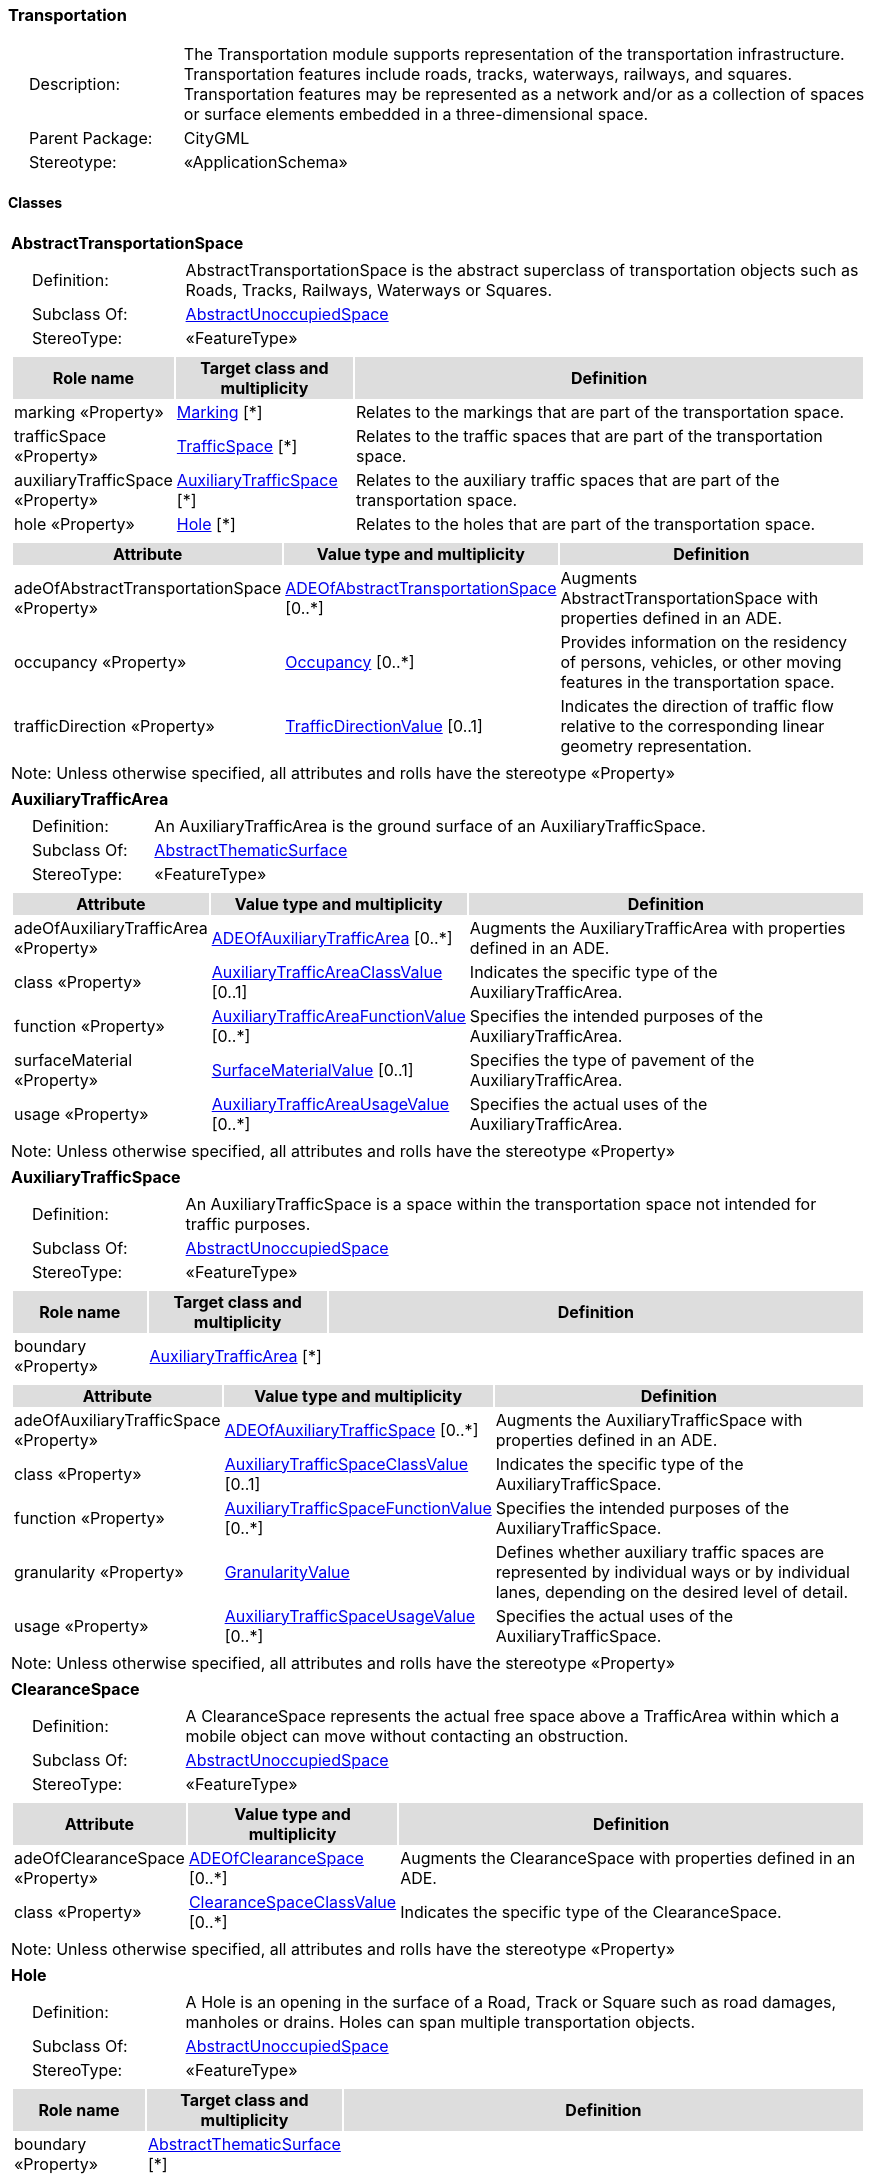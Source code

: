 [[Transportation-package-dd]]
=== *Transportation*

[cols="1,4",frame=none,grid=none]
|===
|{nbsp}{nbsp}{nbsp}{nbsp}Description: | The Transportation module supports representation of the transportation infrastructure. Transportation features include roads, tracks, waterways, railways, and squares. Transportation features may be represented as a network and/or as a collection of spaces or surface elements embedded in a three-dimensional space. 
|{nbsp}{nbsp}{nbsp}{nbsp}Parent Package: | CityGML
|{nbsp}{nbsp}{nbsp}{nbsp}Stereotype: | «ApplicationSchema»
|===

==== Classes

[[AbstractTransportationSpace-section]]
[cols="1a"]
|===
|*AbstractTransportationSpace* 
|[cols="1,4",frame=none,grid=none]
!===
!{nbsp}{nbsp}{nbsp}{nbsp}Definition: ! AbstractTransportationSpace is the abstract superclass of transportation objects such as Roads, Tracks, Railways, Waterways or Squares. 
!{nbsp}{nbsp}{nbsp}{nbsp}Subclass Of: ! <<AbstractUnoccupiedSpace-section,AbstractUnoccupiedSpace>> 
!{nbsp}{nbsp}{nbsp}{nbsp}StereoType: !  «FeatureType»
!===
|[cols="15,20,60",frame=none,grid=none,options="header"]
!===
!{set:cellbgcolor:#DDDDDD} *Role name* !*Target class and multiplicity*  !*Definition*
!{set:cellbgcolor:#FFFFFF} marking «Property» 
!<<Marking-section,Marking>>  
[*]
!Relates to the markings that are part of the transportation space.
!{set:cellbgcolor:#FFFFFF} trafficSpace «Property» 
!<<TrafficSpace-section,TrafficSpace>>  
[*]
!Relates to the traffic spaces that are part of the transportation space.
!{set:cellbgcolor:#FFFFFF} auxiliaryTrafficSpace «Property» 
!<<AuxiliaryTrafficSpace-section,AuxiliaryTrafficSpace>>  
[*]
!Relates to the auxiliary traffic spaces that are part of the transportation space.
!{set:cellbgcolor:#FFFFFF} hole «Property» 
!<<Hole-section,Hole>>  
[*]
!Relates to the holes that are part of the transportation space.
!===
|[cols="15,20,60",frame=none,grid=none,options="header"]
!===
!{set:cellbgcolor:#DDDDDD} *Attribute* !*Value type and multiplicity* !*Definition*
 
!{set:cellbgcolor:#FFFFFF} adeOfAbstractTransportationSpace «Property»  !<<ADEOfAbstractTransportationSpace-section,ADEOfAbstractTransportationSpace>>  [0..*] !Augments AbstractTransportationSpace with properties defined in an ADE.
 
!{set:cellbgcolor:#FFFFFF} occupancy «Property»  !<<Occupancy-section,Occupancy>>  [0..*] !Provides information on the residency of persons, vehicles, or other moving features in the transportation space.
 
!{set:cellbgcolor:#FFFFFF} trafficDirection «Property»  !<<TrafficDirectionValue-section,TrafficDirectionValue>>  [0..1] !Indicates the direction of traffic flow relative to the corresponding linear geometry representation.
!===
|{set:cellbgcolor:#FFFFFF} Note: Unless otherwise specified, all attributes and rolls have the stereotype «Property»
|=== 

[[AuxiliaryTrafficArea-section]]
[cols="1a"]
|===
|*AuxiliaryTrafficArea* 
|[cols="1,4",frame=none,grid=none]
!===
!{nbsp}{nbsp}{nbsp}{nbsp}Definition: ! An AuxiliaryTrafficArea is the ground surface of an AuxiliaryTrafficSpace. 
!{nbsp}{nbsp}{nbsp}{nbsp}Subclass Of: ! <<AbstractThematicSurface-section,AbstractThematicSurface>> 
!{nbsp}{nbsp}{nbsp}{nbsp}StereoType: !  «FeatureType»
!===
|[cols="15,20,60",frame=none,grid=none,options="header"]
!===
!{set:cellbgcolor:#DDDDDD} *Attribute* !*Value type and multiplicity* !*Definition*
 
!{set:cellbgcolor:#FFFFFF} adeOfAuxiliaryTrafficArea «Property»  !<<ADEOfAuxiliaryTrafficArea-section,ADEOfAuxiliaryTrafficArea>>  [0..*] !Augments the AuxiliaryTrafficArea with properties defined in an ADE.
 
!{set:cellbgcolor:#FFFFFF} class «Property»  !<<AuxiliaryTrafficAreaClassValue-section,AuxiliaryTrafficAreaClassValue>>  [0..1] !Indicates the specific type of the AuxiliaryTrafficArea.
 
!{set:cellbgcolor:#FFFFFF} function «Property»  !<<AuxiliaryTrafficAreaFunctionValue-section,AuxiliaryTrafficAreaFunctionValue>>  [0..*] !Specifies the intended purposes of the AuxiliaryTrafficArea.
 
!{set:cellbgcolor:#FFFFFF} surfaceMaterial «Property»  !<<SurfaceMaterialValue-section,SurfaceMaterialValue>>  [0..1] !Specifies the type of pavement of the AuxiliaryTrafficArea.
 
!{set:cellbgcolor:#FFFFFF} usage «Property»  !<<AuxiliaryTrafficAreaUsageValue-section,AuxiliaryTrafficAreaUsageValue>>  [0..*] !Specifies the actual uses of the AuxiliaryTrafficArea.
!===
|{set:cellbgcolor:#FFFFFF} Note: Unless otherwise specified, all attributes and rolls have the stereotype «Property»
|=== 

[[AuxiliaryTrafficSpace-section]]
[cols="1a"]
|===
|*AuxiliaryTrafficSpace* 
|[cols="1,4",frame=none,grid=none]
!===
!{nbsp}{nbsp}{nbsp}{nbsp}Definition: ! An AuxiliaryTrafficSpace is a space within the transportation space not intended for traffic purposes. 
!{nbsp}{nbsp}{nbsp}{nbsp}Subclass Of: ! <<AbstractUnoccupiedSpace-section,AbstractUnoccupiedSpace>> 
!{nbsp}{nbsp}{nbsp}{nbsp}StereoType: !  «FeatureType»
!===
|[cols="15,20,60",frame=none,grid=none,options="header"]
!===
!{set:cellbgcolor:#DDDDDD} *Role name* !*Target class and multiplicity*  !*Definition*
!{set:cellbgcolor:#FFFFFF} boundary «Property» 
!<<AuxiliaryTrafficArea-section,AuxiliaryTrafficArea>>  
[*]
!
!===
|[cols="15,20,60",frame=none,grid=none,options="header"]
!===
!{set:cellbgcolor:#DDDDDD} *Attribute* !*Value type and multiplicity* !*Definition*
 
!{set:cellbgcolor:#FFFFFF} adeOfAuxiliaryTrafficSpace «Property»  !<<ADEOfAuxiliaryTrafficSpace-section,ADEOfAuxiliaryTrafficSpace>>  [0..*] !Augments the AuxiliaryTrafficSpace with properties defined in an ADE.
 
!{set:cellbgcolor:#FFFFFF} class «Property»  !<<AuxiliaryTrafficSpaceClassValue-section,AuxiliaryTrafficSpaceClassValue>>  [0..1] !Indicates the specific type of the AuxiliaryTrafficSpace.
 
!{set:cellbgcolor:#FFFFFF} function «Property»  !<<AuxiliaryTrafficSpaceFunctionValue-section,AuxiliaryTrafficSpaceFunctionValue>>  [0..*] !Specifies the intended purposes of the AuxiliaryTrafficSpace.
 
!{set:cellbgcolor:#FFFFFF} granularity «Property»  !<<GranularityValue-section,GranularityValue>>  !Defines whether auxiliary traffic spaces are represented by individual ways or by individual lanes, depending on the desired level of detail.
 
!{set:cellbgcolor:#FFFFFF} usage «Property»  !<<AuxiliaryTrafficSpaceUsageValue-section,AuxiliaryTrafficSpaceUsageValue>>  [0..*] !Specifies the actual uses of the AuxiliaryTrafficSpace.
!===
|{set:cellbgcolor:#FFFFFF} Note: Unless otherwise specified, all attributes and rolls have the stereotype «Property»
|=== 

[[ClearanceSpace-section]]
[cols="1a"]
|===
|*ClearanceSpace* 
|[cols="1,4",frame=none,grid=none]
!===
!{nbsp}{nbsp}{nbsp}{nbsp}Definition: ! A ClearanceSpace represents the actual free space above a TrafficArea within which a mobile object can move without contacting an obstruction. 
!{nbsp}{nbsp}{nbsp}{nbsp}Subclass Of: ! <<AbstractUnoccupiedSpace-section,AbstractUnoccupiedSpace>> 
!{nbsp}{nbsp}{nbsp}{nbsp}StereoType: !  «FeatureType»
!===
|[cols="15,20,60",frame=none,grid=none,options="header"]
!===
!{set:cellbgcolor:#DDDDDD} *Attribute* !*Value type and multiplicity* !*Definition*
 
!{set:cellbgcolor:#FFFFFF} adeOfClearanceSpace «Property»  !<<ADEOfClearanceSpace-section,ADEOfClearanceSpace>>  [0..*] !Augments the ClearanceSpace with properties defined in an ADE.
 
!{set:cellbgcolor:#FFFFFF} class «Property»  !<<ClearanceSpaceClassValue-section,ClearanceSpaceClassValue>>  [0..*] !Indicates the specific type of the ClearanceSpace.
!===
|{set:cellbgcolor:#FFFFFF} Note: Unless otherwise specified, all attributes and rolls have the stereotype «Property»
|=== 

[[Hole-section]]
[cols="1a"]
|===
|*Hole* 
|[cols="1,4",frame=none,grid=none]
!===
!{nbsp}{nbsp}{nbsp}{nbsp}Definition: ! A Hole is an opening in the surface of a Road, Track or Square such as road damages, manholes or drains. Holes can span multiple transportation objects. 
!{nbsp}{nbsp}{nbsp}{nbsp}Subclass Of: ! <<AbstractUnoccupiedSpace-section,AbstractUnoccupiedSpace>> 
!{nbsp}{nbsp}{nbsp}{nbsp}StereoType: !  «FeatureType»
!===
|[cols="15,20,60",frame=none,grid=none,options="header"]
!===
!{set:cellbgcolor:#DDDDDD} *Role name* !*Target class and multiplicity*  !*Definition*
!{set:cellbgcolor:#FFFFFF} boundary «Property» 
!<<AbstractThematicSurface-section,AbstractThematicSurface>>  
[*]
!
!===
|[cols="15,20,60",frame=none,grid=none,options="header"]
!===
!{set:cellbgcolor:#DDDDDD} *Attribute* !*Value type and multiplicity* !*Definition*
 
!{set:cellbgcolor:#FFFFFF} adeOfHole «Property»  !<<ADEOfHole-section,ADEOfHole>>  [0..*] !Augments the Hole with properties defined in an ADE.
 
!{set:cellbgcolor:#FFFFFF} class «Property»  !<<HoleClassValue-section,HoleClassValue>>  [0..1] !Indicates the specific type of the Hole.
!===
|{set:cellbgcolor:#FFFFFF} Note: Unless otherwise specified, all attributes and rolls have the stereotype «Property»
|=== 

[[HoleSurface-section]]
[cols="1a"]
|===
|*HoleSurface* 
|[cols="1,4",frame=none,grid=none]
!===
!{nbsp}{nbsp}{nbsp}{nbsp}Definition: ! A HoleSurface is a representation of the ground surface of a hole. 
!{nbsp}{nbsp}{nbsp}{nbsp}Subclass Of: ! <<AbstractThematicSurface-section,AbstractThematicSurface>> 
!{nbsp}{nbsp}{nbsp}{nbsp}StereoType: !  «FeatureType»
!===
|[cols="15,20,60",frame=none,grid=none,options="header"]
!===
!{set:cellbgcolor:#DDDDDD} *Attribute* !*Value type and multiplicity* !*Definition*
 
!{set:cellbgcolor:#FFFFFF} adeOfHoleSurface «Property»  !<<ADEOfHoleSurface-section,ADEOfHoleSurface>>  [0..*] !Augments the HoleSurface with properties defined in an ADE.
!===
|{set:cellbgcolor:#FFFFFF} Note: Unless otherwise specified, all attributes and rolls have the stereotype «Property»
|=== 

[[Intersection-section]]
[cols="1a"]
|===
|*Intersection* 
|[cols="1,4",frame=none,grid=none]
!===
!{nbsp}{nbsp}{nbsp}{nbsp}Definition: ! An Intersection is a transportation space that is a shared segment of multiple Road, Track, Railway, or Waterway objects (e.g. a crossing of two roads or a level crossing of a road and a railway). 
!{nbsp}{nbsp}{nbsp}{nbsp}Subclass Of: ! <<AbstractTransportationSpace-section,AbstractTransportationSpace>> 
!{nbsp}{nbsp}{nbsp}{nbsp}StereoType: !  «FeatureType»
!===
|[cols="15,20,60",frame=none,grid=none,options="header"]
!===
!{set:cellbgcolor:#DDDDDD} *Attribute* !*Value type and multiplicity* !*Definition*
 
!{set:cellbgcolor:#FFFFFF} adeOfIntersection «Property»  !<<ADEOfIntersection-section,ADEOfIntersection>>  [0..*] !Augments the Intersection with properties defined in an ADE.
 
!{set:cellbgcolor:#FFFFFF} class «Property»  !<<IntersectionClassValue-section,IntersectionClassValue>>  [0..1] !Indicates the specific type of the Intersection.
!===
|{set:cellbgcolor:#FFFFFF} Note: Unless otherwise specified, all attributes and rolls have the stereotype «Property»
|=== 

[[Marking-section]]
[cols="1a"]
|===
|*Marking* 
|[cols="1,4",frame=none,grid=none]
!===
!{nbsp}{nbsp}{nbsp}{nbsp}Definition: ! A Marking is a visible pattern on a transportation area relevant to the structuring or restriction of traffic. Examples are road markings and markings related to railway or waterway traffic. 
!{nbsp}{nbsp}{nbsp}{nbsp}Subclass Of: ! <<AbstractThematicSurface-section,AbstractThematicSurface>> 
!{nbsp}{nbsp}{nbsp}{nbsp}StereoType: !  «FeatureType»
!===
|[cols="15,20,60",frame=none,grid=none,options="header"]
!===
!{set:cellbgcolor:#DDDDDD} *Attribute* !*Value type and multiplicity* !*Definition*
 
!{set:cellbgcolor:#FFFFFF} adeOfMarking «Property»  !<<ADEOfMarking-section,ADEOfMarking>>  [0..*] !Augments the Marking with properties defined in an ADE.
 
!{set:cellbgcolor:#FFFFFF} class «Property»  !<<MarkingClassValue-section,MarkingClassValue>>  [0..1] !Indicates the specific type of the Marking.
!===
|{set:cellbgcolor:#FFFFFF} Note: Unless otherwise specified, all attributes and rolls have the stereotype «Property»
|=== 

[[Railway-section]]
[cols="1a"]
|===
|*Railway* 
|[cols="1,4",frame=none,grid=none]
!===
!{nbsp}{nbsp}{nbsp}{nbsp}Definition: ! A Railway is a transportation space used by wheeled vehicles on rails. 
!{nbsp}{nbsp}{nbsp}{nbsp}Subclass Of: ! <<AbstractTransportationSpace-section,AbstractTransportationSpace>> 
!{nbsp}{nbsp}{nbsp}{nbsp}StereoType: !  «TopLevelFeatureType»
!===
|[cols="15,20,60",frame=none,grid=none,options="header"]
!===
!{set:cellbgcolor:#DDDDDD} *Role name* !*Target class and multiplicity*  !*Definition*
!{set:cellbgcolor:#FFFFFF} intersection «Property» 
!<<Intersection-section,Intersection>>  
[*]
!Relates to the intersections that are part of the Railway.
!{set:cellbgcolor:#FFFFFF} section «Property» 
!<<Section-section,Section>>  
[*]
!Relates to the sections that are part of the Railway.
!===
|[cols="15,20,60",frame=none,grid=none,options="header"]
!===
!{set:cellbgcolor:#DDDDDD} *Attribute* !*Value type and multiplicity* !*Definition*
 
!{set:cellbgcolor:#FFFFFF} adeOfRailway «Property»  !<<ADEOfRailway-section,ADEOfRailway>>  [0..*] !Augments the Railway with properties defined in an ADE.
 
!{set:cellbgcolor:#FFFFFF} class «Property»  !<<RailwayClassValue-section,RailwayClassValue>>  [0..1] !Indicates the specific type of the Railway.
 
!{set:cellbgcolor:#FFFFFF} function «Property»  !<<RailwayFunctionValue-section,RailwayFunctionValue>>  [0..*] !Specifies the intended purposes of the Railway.
 
!{set:cellbgcolor:#FFFFFF} usage «Property»  !<<RailwayUsageValue-section,RailwayUsageValue>>  [0..*] !Specifies the actual uses of the Railway.
!===
|{set:cellbgcolor:#FFFFFF} Note: Unless otherwise specified, all attributes and rolls have the stereotype «Property»
|=== 

[[Road-section]]
[cols="1a"]
|===
|*Road* 
|[cols="1,4",frame=none,grid=none]
!===
!{nbsp}{nbsp}{nbsp}{nbsp}Definition: ! A Road is a transportation space used by vehicles, bicycles and/or pedestrians. 
!{nbsp}{nbsp}{nbsp}{nbsp}Subclass Of: ! <<AbstractTransportationSpace-section,AbstractTransportationSpace>> 
!{nbsp}{nbsp}{nbsp}{nbsp}StereoType: !  «TopLevelFeatureType»
!===
|[cols="15,20,60",frame=none,grid=none,options="header"]
!===
!{set:cellbgcolor:#DDDDDD} *Role name* !*Target class and multiplicity*  !*Definition*
!{set:cellbgcolor:#FFFFFF} intersection «Property» 
!<<Intersection-section,Intersection>>  
[*]
!Relates to the intersections that are part of the Road.
!{set:cellbgcolor:#FFFFFF} section «Property» 
!<<Section-section,Section>>  
[*]
!Relates to the sections that are part of the Road.
!===
|[cols="15,20,60",frame=none,grid=none,options="header"]
!===
!{set:cellbgcolor:#DDDDDD} *Attribute* !*Value type and multiplicity* !*Definition*
 
!{set:cellbgcolor:#FFFFFF} adeOfRoad «Property»  !<<ADEOfRoad-section,ADEOfRoad>>  [0..*] !Augments the Road with properties defined in an ADE.
 
!{set:cellbgcolor:#FFFFFF} class «Property»  !<<RoadClassValue-section,RoadClassValue>>  [0..1] !Indicates the specific type of the Road.
 
!{set:cellbgcolor:#FFFFFF} function «Property»  !<<RoadFunctionValue-section,RoadFunctionValue>>  [0..*] !Specifies the intended purposes of the Road.
 
!{set:cellbgcolor:#FFFFFF} usage «Property»  !<<RoadUsageValue-section,RoadUsageValue>>  [0..*] !Specifies the actual uses of the Road.
!===
|{set:cellbgcolor:#FFFFFF} Note: Unless otherwise specified, all attributes and rolls have the stereotype «Property»
|=== 

[[Section-section]]
[cols="1a"]
|===
|*Section* 
|[cols="1,4",frame=none,grid=none]
!===
!{nbsp}{nbsp}{nbsp}{nbsp}Definition: ! A Section is a transportation space that is a segment of a Road, Railway, Track, or Waterway. 
!{nbsp}{nbsp}{nbsp}{nbsp}Subclass Of: ! <<AbstractTransportationSpace-section,AbstractTransportationSpace>> 
!{nbsp}{nbsp}{nbsp}{nbsp}StereoType: !  «FeatureType»
!===
|[cols="15,20,60",frame=none,grid=none,options="header"]
!===
!{set:cellbgcolor:#DDDDDD} *Attribute* !*Value type and multiplicity* !*Definition*
 
!{set:cellbgcolor:#FFFFFF} adeOfSection «Property»  !<<ADEOfSection-section,ADEOfSection>>  [0..*] !Augments the Section with properties defined in an ADE.
 
!{set:cellbgcolor:#FFFFFF} class «Property»  !<<SectionClassValue-section,SectionClassValue>>  [0..1] !Indicates the specific type of the Section.
!===
|{set:cellbgcolor:#FFFFFF} Note: Unless otherwise specified, all attributes and rolls have the stereotype «Property»
|=== 

[[Square-section]]
[cols="1a"]
|===
|*Square* 
|[cols="1,4",frame=none,grid=none]
!===
!{nbsp}{nbsp}{nbsp}{nbsp}Definition: ! A Square is a transportation space for unrestricted movement for vehicles, bicycles and/or pedestrians. This includes plazas as well as large sealed surfaces such as parking lots. 
!{nbsp}{nbsp}{nbsp}{nbsp}Subclass Of: ! <<AbstractTransportationSpace-section,AbstractTransportationSpace>> 
!{nbsp}{nbsp}{nbsp}{nbsp}StereoType: !  «TopLevelFeatureType»
!===
|[cols="15,20,60",frame=none,grid=none,options="header"]
!===
!{set:cellbgcolor:#DDDDDD} *Attribute* !*Value type and multiplicity* !*Definition*
 
!{set:cellbgcolor:#FFFFFF} adeOfSquare «Property»  !<<ADEOfSquare-section,ADEOfSquare>>  [0..*] !Augments the Square with properties defined in an ADE.
 
!{set:cellbgcolor:#FFFFFF} class «Property»  !<<SquareClassValue-section,SquareClassValue>>  [0..1] !Indicates the specific type of the Square.
 
!{set:cellbgcolor:#FFFFFF} function «Property»  !<<SquareFunctionValue-section,SquareFunctionValue>>  [0..*] !Specifies the intended purposes of the Square.
 
!{set:cellbgcolor:#FFFFFF} usage «Property»  !<<SquareUsageValue-section,SquareUsageValue>>  [0..*] !Specifies the actual uses of the Square.
!===
|{set:cellbgcolor:#FFFFFF} Note: Unless otherwise specified, all attributes and rolls have the stereotype «Property»
|=== 

[[Track-section]]
[cols="1a"]
|===
|*Track* 
|[cols="1,4",frame=none,grid=none]
!===
!{nbsp}{nbsp}{nbsp}{nbsp}Definition: ! A Track is a small path mainly used by pedestrians. Tracks can be segmented into Sections and Intersections. 
!{nbsp}{nbsp}{nbsp}{nbsp}Subclass Of: ! <<AbstractTransportationSpace-section,AbstractTransportationSpace>> 
!{nbsp}{nbsp}{nbsp}{nbsp}StereoType: !  «TopLevelFeatureType»
!===
|[cols="15,20,60",frame=none,grid=none,options="header"]
!===
!{set:cellbgcolor:#DDDDDD} *Role name* !*Target class and multiplicity*  !*Definition*
!{set:cellbgcolor:#FFFFFF} section «Property» 
!<<Section-section,Section>>  
[*]
!Relates to the sections that are part of the Track.
!{set:cellbgcolor:#FFFFFF} intersection «Property» 
!<<Intersection-section,Intersection>>  
[*]
!Relates to the intersections that are part of the Track.
!===
|[cols="15,20,60",frame=none,grid=none,options="header"]
!===
!{set:cellbgcolor:#DDDDDD} *Attribute* !*Value type and multiplicity* !*Definition*
 
!{set:cellbgcolor:#FFFFFF} adeOfTrack «Property»  !<<ADEOfTrack-section,ADEOfTrack>>  [0..*] !Augments the Track with properties defined in an ADE.
 
!{set:cellbgcolor:#FFFFFF} class «Property»  !<<TrackClassValue-section,TrackClassValue>>  [0..1] !Indicates the specific type of the Track.
 
!{set:cellbgcolor:#FFFFFF} function «Property»  !<<TrackFunctionValue-section,TrackFunctionValue>>  [0..*] !Specifies the intended purposes of the Track.
 
!{set:cellbgcolor:#FFFFFF} usage «Property»  !<<TrackUsageValue-section,TrackUsageValue>>  [0..*] !Specifies the actual uses of the Track.
!===
|{set:cellbgcolor:#FFFFFF} Note: Unless otherwise specified, all attributes and rolls have the stereotype «Property»
|=== 

[[TrafficArea-section]]
[cols="1a"]
|===
|*TrafficArea* 
|[cols="1,4",frame=none,grid=none]
!===
!{nbsp}{nbsp}{nbsp}{nbsp}Definition: ! A TrafficArea is the ground surface of a TrafficSpace. Traffic areas are the surfaces upon which traffic actually takes place. 
!{nbsp}{nbsp}{nbsp}{nbsp}Subclass Of: ! <<AbstractThematicSurface-section,AbstractThematicSurface>> 
!{nbsp}{nbsp}{nbsp}{nbsp}StereoType: !  «FeatureType»
!===
|[cols="15,20,60",frame=none,grid=none,options="header"]
!===
!{set:cellbgcolor:#DDDDDD} *Attribute* !*Value type and multiplicity* !*Definition*
 
!{set:cellbgcolor:#FFFFFF} adeOfTrafficArea «Property»  !<<ADEOfTrafficArea-section,ADEOfTrafficArea>>  [0..*] !Augments the TrafficArea with properties defined in an ADE.
 
!{set:cellbgcolor:#FFFFFF} class «Property»  !<<TrafficAreaClassValue-section,TrafficAreaClassValue>>  [0..1] !Indicates the specific type of the TrafficArea.
 
!{set:cellbgcolor:#FFFFFF} function «Property»  !<<TrafficAreaFunctionValue-section,TrafficAreaFunctionValue>>  [0..*] !Specifies the intended purposes of the TrafficArea.
 
!{set:cellbgcolor:#FFFFFF} surfaceMaterial «Property»  !<<SurfaceMaterialValue-section,SurfaceMaterialValue>>  [0..1] !Specifies the type of pavement of the TrafficArea.
 
!{set:cellbgcolor:#FFFFFF} usage «Property»  !<<TrafficAreaUsageValue-section,TrafficAreaUsageValue>>  [0..*] !Specifies the actual uses of the TrafficArea.
!===
|{set:cellbgcolor:#FFFFFF} Note: Unless otherwise specified, all attributes and rolls have the stereotype «Property»
|=== 

[[TrafficSpace-section]]
[cols="1a"]
|===
|*TrafficSpace* 
|[cols="1,4",frame=none,grid=none]
!===
!{nbsp}{nbsp}{nbsp}{nbsp}Definition: ! A TrafficSpace is a space in which traffic takes place. Traffic includes the movement of entities such as trains, vehicles, pedestrians, ships, or other transportation types.  
!{nbsp}{nbsp}{nbsp}{nbsp}Subclass Of: ! <<AbstractUnoccupiedSpace-section,AbstractUnoccupiedSpace>> 
!{nbsp}{nbsp}{nbsp}{nbsp}StereoType: !  «FeatureType»
!===
|[cols="15,20,60",frame=none,grid=none,options="header"]
!===
!{set:cellbgcolor:#DDDDDD} *Role name* !*Target class and multiplicity*  !*Definition*
!{set:cellbgcolor:#FFFFFF} successor «Property» 
!<<TrafficSpace-section,TrafficSpace>>  
[*]
!Indicates the successor(s) of the TrafficSpace. 
!{set:cellbgcolor:#FFFFFF} clearanceSpace «Property» 
!<<ClearanceSpace-section,ClearanceSpace>>  
[*]
!Relates to the clearance spaces that are part of the TrafficSpace.
!{set:cellbgcolor:#FFFFFF} predecessor «Property» 
!<<TrafficSpace-section,TrafficSpace>>  
[*]
!Indicates the predecessor(s) of the TrafficSpace. 
!{set:cellbgcolor:#FFFFFF} boundary «Property» 
!<<TrafficArea-section,TrafficArea>>  
[*]
!
!===
|[cols="15,20,60",frame=none,grid=none,options="header"]
!===
!{set:cellbgcolor:#DDDDDD} *Attribute* !*Value type and multiplicity* !*Definition*
 
!{set:cellbgcolor:#FFFFFF} adeOfTrafficSpace «Property»  !<<ADEOfTrafficSpace-section,ADEOfTrafficSpace>>  [0..*] !Augments the TrafficSpace with properties defined in an ADE.
 
!{set:cellbgcolor:#FFFFFF} class «Property»  !<<TrafficSpaceClassValue-section,TrafficSpaceClassValue>>  [0..1] !Indicates the specific type of the TrafficSpace.
 
!{set:cellbgcolor:#FFFFFF} function «Property»  !<<TrafficSpaceFunctionValue-section,TrafficSpaceFunctionValue>>  [0..*] !Specifies the intended purposes of the TrafficSpace.
 
!{set:cellbgcolor:#FFFFFF} granularity «Property»  !<<GranularityValue-section,GranularityValue>>  !Defines whether traffic spaces are represented by individual ways or by individual lanes, depending on the desired level of detail.
 
!{set:cellbgcolor:#FFFFFF} occupancy «Property»  !<<Occupancy-section,Occupancy>>  [0..*] !Provides information on the residency of persons, vehicles, or other moving features in the TrafficSpace.
 
!{set:cellbgcolor:#FFFFFF} trafficDirection «Property»  !<<TrafficDirectionValue-section,TrafficDirectionValue>>  [0..1] !Indicates the direction of traffic flow relative to the corresponding linear geometry representation.
 
!{set:cellbgcolor:#FFFFFF} usage «Property»  !<<TrafficSpaceUsageValue-section,TrafficSpaceUsageValue>>  [0..*] !Specifies the actual uses of the TrafficSpace.
!===
|{set:cellbgcolor:#FFFFFF} Note: Unless otherwise specified, all attributes and rolls have the stereotype «Property»
|=== 

[[Waterway-section]]
[cols="1a"]
|===
|*Waterway* 
|[cols="1,4",frame=none,grid=none]
!===
!{nbsp}{nbsp}{nbsp}{nbsp}Definition: ! A Waterway is a transportation space used for the movement of vessels upon or within a water body. 
!{nbsp}{nbsp}{nbsp}{nbsp}Subclass Of: ! <<AbstractTransportationSpace-section,AbstractTransportationSpace>> 
!{nbsp}{nbsp}{nbsp}{nbsp}StereoType: !  «TopLevelFeatureType»
!===
|[cols="15,20,60",frame=none,grid=none,options="header"]
!===
!{set:cellbgcolor:#DDDDDD} *Role name* !*Target class and multiplicity*  !*Definition*
!{set:cellbgcolor:#FFFFFF} intersection «Property» 
!<<Intersection-section,Intersection>>  
[*]
!Relates to the intersections that are part of the Waterway.
!{set:cellbgcolor:#FFFFFF} section «Property» 
!<<Section-section,Section>>  
[*]
!Relates to the sections that are part of the Waterway.
!===
|[cols="15,20,60",frame=none,grid=none,options="header"]
!===
!{set:cellbgcolor:#DDDDDD} *Attribute* !*Value type and multiplicity* !*Definition*
 
!{set:cellbgcolor:#FFFFFF} adeOfWaterway «Property»  !<<ADEOfWaterway-section,ADEOfWaterway>>  [0..*] !Augments the Waterway with properties defined in an ADE.
 
!{set:cellbgcolor:#FFFFFF} class «Property»  !<<WaterwayClassValue-section,WaterwayClassValue>>  [0..1] !Indicates the specific type of the Waterway.
 
!{set:cellbgcolor:#FFFFFF} function «Property»  !<<WaterwayFunctionValue-section,WaterwayFunctionValue>>  [0..*] !Specifies the intended purposes of the Waterway.
 
!{set:cellbgcolor:#FFFFFF} usage «Property»  !<<WaterwayUsageValue-section,WaterwayUsageValue>>  [0..*] !Specifies the actual uses of the Waterway.
!===
|{set:cellbgcolor:#FFFFFF} Note: Unless otherwise specified, all attributes and rolls have the stereotype «Property»
|===   

==== Data Types

[[ADEOfAbstractTransportationSpace-section]]
[cols="1a"]
|===
|*ADEOfAbstractTransportationSpace*
[cols="1,4",frame=none,grid=none]
!===
!{nbsp}{nbsp}{nbsp}{nbsp}Definition: ! ADEOfAbstractTransportationSpace acts as a hook to define properties within an ADE that are to be added to AbstractTransportationSpace. 
!{nbsp}{nbsp}{nbsp}{nbsp}Subclass Of: ! None 
!{nbsp}{nbsp}{nbsp}{nbsp}StereoType: !  «DataType»
!===
|{set:cellbgcolor:#FFFFFF} 
|=== 

[[ADEOfAuxiliaryTrafficArea-section]]
[cols="1a"]
|===
|*ADEOfAuxiliaryTrafficArea*
[cols="1,4",frame=none,grid=none]
!===
!{nbsp}{nbsp}{nbsp}{nbsp}Definition: ! ADEOfAuxiliaryTrafficAra acts as a hook to define properties within an ADE that are to be added to an AuxiliaryTrafficArea. 
!{nbsp}{nbsp}{nbsp}{nbsp}Subclass Of: ! None 
!{nbsp}{nbsp}{nbsp}{nbsp}StereoType: !  «DataType»
!===
|{set:cellbgcolor:#FFFFFF} 
|=== 

[[ADEOfAuxiliaryTrafficSpace-section]]
[cols="1a"]
|===
|*ADEOfAuxiliaryTrafficSpace*
[cols="1,4",frame=none,grid=none]
!===
!{nbsp}{nbsp}{nbsp}{nbsp}Definition: ! ADEOfAuxiliaryTrafficSpace acts as a hook to define properties within an ADE that are to be added to an AuxiliaryTrafficSpace. 
!{nbsp}{nbsp}{nbsp}{nbsp}Subclass Of: ! None 
!{nbsp}{nbsp}{nbsp}{nbsp}StereoType: !  «DataType»
!===
|{set:cellbgcolor:#FFFFFF} 
|=== 

[[ADEOfClearanceSpace-section]]
[cols="1a"]
|===
|*ADEOfClearanceSpace*
[cols="1,4",frame=none,grid=none]
!===
!{nbsp}{nbsp}{nbsp}{nbsp}Definition: ! ADEOfClearanceSpace acts as a hook to define properties within an ADE that are to be added to a ClearanceSpace. 
!{nbsp}{nbsp}{nbsp}{nbsp}Subclass Of: ! None 
!{nbsp}{nbsp}{nbsp}{nbsp}StereoType: !  «DataType»
!===
|{set:cellbgcolor:#FFFFFF} 
|=== 

[[ADEOfHole-section]]
[cols="1a"]
|===
|*ADEOfHole*
[cols="1,4",frame=none,grid=none]
!===
!{nbsp}{nbsp}{nbsp}{nbsp}Definition: ! ADEOfHole acts as a hook to define properties within an ADE that are to be added to a Hole. 
!{nbsp}{nbsp}{nbsp}{nbsp}Subclass Of: ! None 
!{nbsp}{nbsp}{nbsp}{nbsp}StereoType: !  «DataType»
!===
|{set:cellbgcolor:#FFFFFF} 
|=== 

[[ADEOfHoleSurface-section]]
[cols="1a"]
|===
|*ADEOfHoleSurface*
[cols="1,4",frame=none,grid=none]
!===
!{nbsp}{nbsp}{nbsp}{nbsp}Definition: ! ADEOfHoleSurface acts as a hook to define properties within an ADE that are to be added to a HoleSurface. 
!{nbsp}{nbsp}{nbsp}{nbsp}Subclass Of: ! None 
!{nbsp}{nbsp}{nbsp}{nbsp}StereoType: !  «DataType»
!===
|{set:cellbgcolor:#FFFFFF} 
|=== 

[[ADEOfIntersection-section]]
[cols="1a"]
|===
|*ADEOfIntersection*
[cols="1,4",frame=none,grid=none]
!===
!{nbsp}{nbsp}{nbsp}{nbsp}Definition: ! ADEOfIntersection acts as a hook to define properties within an ADE that are to be added to an Intersection. 
!{nbsp}{nbsp}{nbsp}{nbsp}Subclass Of: ! None 
!{nbsp}{nbsp}{nbsp}{nbsp}StereoType: !  «DataType»
!===
|{set:cellbgcolor:#FFFFFF} 
|=== 

[[ADEOfMarking-section]]
[cols="1a"]
|===
|*ADEOfMarking*
[cols="1,4",frame=none,grid=none]
!===
!{nbsp}{nbsp}{nbsp}{nbsp}Definition: ! ADEOfMarking acts as a hook to define properties within an ADE that are to be added to a Marking. 
!{nbsp}{nbsp}{nbsp}{nbsp}Subclass Of: ! None 
!{nbsp}{nbsp}{nbsp}{nbsp}StereoType: !  «DataType»
!===
|{set:cellbgcolor:#FFFFFF} 
|=== 

[[ADEOfRailway-section]]
[cols="1a"]
|===
|*ADEOfRailway*
[cols="1,4",frame=none,grid=none]
!===
!{nbsp}{nbsp}{nbsp}{nbsp}Definition: ! ADEOfRailway acts as a hook to define properties within an ADE that are to be added to a Railway. 
!{nbsp}{nbsp}{nbsp}{nbsp}Subclass Of: ! None 
!{nbsp}{nbsp}{nbsp}{nbsp}StereoType: !  «DataType»
!===
|{set:cellbgcolor:#FFFFFF} 
|=== 

[[ADEOfRoad-section]]
[cols="1a"]
|===
|*ADEOfRoad*
[cols="1,4",frame=none,grid=none]
!===
!{nbsp}{nbsp}{nbsp}{nbsp}Definition: ! ADEOfRoad acts as a hook to define properties within an ADE that are to be added to a Road. 
!{nbsp}{nbsp}{nbsp}{nbsp}Subclass Of: ! None 
!{nbsp}{nbsp}{nbsp}{nbsp}StereoType: !  «DataType»
!===
|{set:cellbgcolor:#FFFFFF} 
|=== 

[[ADEOfSection-section]]
[cols="1a"]
|===
|*ADEOfSection*
[cols="1,4",frame=none,grid=none]
!===
!{nbsp}{nbsp}{nbsp}{nbsp}Definition: ! ADEOfSection acts as a hook to define properties within an ADE that are to be added to a Section. 
!{nbsp}{nbsp}{nbsp}{nbsp}Subclass Of: ! None 
!{nbsp}{nbsp}{nbsp}{nbsp}StereoType: !  «DataType»
!===
|{set:cellbgcolor:#FFFFFF} 
|=== 

[[ADEOfSquare-section]]
[cols="1a"]
|===
|*ADEOfSquare*
[cols="1,4",frame=none,grid=none]
!===
!{nbsp}{nbsp}{nbsp}{nbsp}Definition: ! ADEOfSquare acts as a hook to define properties within an ADE that are to be added to a Square. 
!{nbsp}{nbsp}{nbsp}{nbsp}Subclass Of: ! None 
!{nbsp}{nbsp}{nbsp}{nbsp}StereoType: !  «DataType»
!===
|{set:cellbgcolor:#FFFFFF} 
|=== 

[[ADEOfTrack-section]]
[cols="1a"]
|===
|*ADEOfTrack*
[cols="1,4",frame=none,grid=none]
!===
!{nbsp}{nbsp}{nbsp}{nbsp}Definition: ! ADEOfTrack acts as a hook to define properties within an ADE that are to be added to a Track. 
!{nbsp}{nbsp}{nbsp}{nbsp}Subclass Of: ! None 
!{nbsp}{nbsp}{nbsp}{nbsp}StereoType: !  «DataType»
!===
|{set:cellbgcolor:#FFFFFF} 
|=== 

[[ADEOfTrafficArea-section]]
[cols="1a"]
|===
|*ADEOfTrafficArea*
[cols="1,4",frame=none,grid=none]
!===
!{nbsp}{nbsp}{nbsp}{nbsp}Definition: ! ADEOfTrafficArea acts as a hook to define properties within an ADE that are to be added to a TrafficArea. 
!{nbsp}{nbsp}{nbsp}{nbsp}Subclass Of: ! None 
!{nbsp}{nbsp}{nbsp}{nbsp}StereoType: !  «DataType»
!===
|{set:cellbgcolor:#FFFFFF} 
|=== 

[[ADEOfTrafficSpace-section]]
[cols="1a"]
|===
|*ADEOfTrafficSpace*
[cols="1,4",frame=none,grid=none]
!===
!{nbsp}{nbsp}{nbsp}{nbsp}Definition: ! ADEOfTrafficSpace acts as a hook to define properties within an ADE that are to be added to a TrafficSpace. 
!{nbsp}{nbsp}{nbsp}{nbsp}Subclass Of: ! None 
!{nbsp}{nbsp}{nbsp}{nbsp}StereoType: !  «DataType»
!===
|{set:cellbgcolor:#FFFFFF} 
|=== 

[[ADEOfWaterway-section]]
[cols="1a"]
|===
|*ADEOfWaterway*
[cols="1,4",frame=none,grid=none]
!===
!{nbsp}{nbsp}{nbsp}{nbsp}Definition: ! ADEOfWaterway acts as a hook to define properties within an ADE that are to be added to a Waterway. 
!{nbsp}{nbsp}{nbsp}{nbsp}Subclass Of: ! None 
!{nbsp}{nbsp}{nbsp}{nbsp}StereoType: !  «DataType»
!===
|{set:cellbgcolor:#FFFFFF} 
|===

==== Basic Types

none

==== Unions

none

==== Code Lists

[[AuxiliaryTrafficAreaClassValue-section]]
[cols="1a"]
|===
|*AuxiliaryTrafficAreaClassValue* 
|[cols="1,4",frame=none,grid=none]
!===
!{nbsp}{nbsp}{nbsp}{nbsp}Definition: ! AuxiliaryTrafficAreaClassValue is a code list used to further classify an AuxiliaryTrafficArea. 
!{nbsp}{nbsp}{nbsp}{nbsp}StereoType: !  «CodeList»
!===
|=== 

[[AuxiliaryTrafficAreaFunctionValue-section]]
[cols="1a"]
|===
|*AuxiliaryTrafficAreaFunctionValue* 
|[cols="1,4",frame=none,grid=none]
!===
!{nbsp}{nbsp}{nbsp}{nbsp}Definition: ! AuxiliaryTrafficAreaFunctionValue is a code list that enumerates the different purposes of an AuxiliaryTrafficArea. 
!{nbsp}{nbsp}{nbsp}{nbsp}StereoType: !  «CodeList»
!===
|=== 

[[AuxiliaryTrafficAreaUsageValue-section]]
[cols="1a"]
|===
|*AuxiliaryTrafficAreaUsageValue* 
|[cols="1,4",frame=none,grid=none]
!===
!{nbsp}{nbsp}{nbsp}{nbsp}Definition: ! AuxiliaryTrafficAreaUsageValue is a code list that enumerates the different uses of an AuxiliaryTrafficArea. 
!{nbsp}{nbsp}{nbsp}{nbsp}StereoType: !  «CodeList»
!===
|=== 

[[AuxiliaryTrafficSpaceClassValue-section]]
[cols="1a"]
|===
|*AuxiliaryTrafficSpaceClassValue* 
|[cols="1,4",frame=none,grid=none]
!===
!{nbsp}{nbsp}{nbsp}{nbsp}Definition: ! AuxiliaryTrafficSpaceClassValue is a code list used to further classify an AuxiliaryTrafficSpace. 
!{nbsp}{nbsp}{nbsp}{nbsp}StereoType: !  «CodeList»
!===
|=== 

[[AuxiliaryTrafficSpaceFunctionValue-section]]
[cols="1a"]
|===
|*AuxiliaryTrafficSpaceFunctionValue* 
|[cols="1,4",frame=none,grid=none]
!===
!{nbsp}{nbsp}{nbsp}{nbsp}Definition: ! AuxiliaryTrafficSpaceFunctionValue is a code list that enumerates the different purposes of an AuxiliaryTrafficSpace. 
!{nbsp}{nbsp}{nbsp}{nbsp}StereoType: !  «CodeList»
!===
|=== 

[[AuxiliaryTrafficSpaceUsageValue-section]]
[cols="1a"]
|===
|*AuxiliaryTrafficSpaceUsageValue* 
|[cols="1,4",frame=none,grid=none]
!===
!{nbsp}{nbsp}{nbsp}{nbsp}Definition: ! AuxiliaryTrafficSpaceUsageValue is a code list that enumerates the different uses of an AuxiliaryTrafficSpace. 
!{nbsp}{nbsp}{nbsp}{nbsp}StereoType: !  «CodeList»
!===
|=== 

[[ClearanceSpaceClassValue-section]]
[cols="1a"]
|===
|*ClearanceSpaceClassValue* 
|[cols="1,4",frame=none,grid=none]
!===
!{nbsp}{nbsp}{nbsp}{nbsp}Definition: ! ClearanceSpaceClassValue is a code list used to further classify a ClearanceSpace. 
!{nbsp}{nbsp}{nbsp}{nbsp}StereoType: !  «CodeList»
!===
|=== 

[[HoleClassValue-section]]
[cols="1a"]
|===
|*HoleClassValue* 
|[cols="1,4",frame=none,grid=none]
!===
!{nbsp}{nbsp}{nbsp}{nbsp}Definition: ! HoleClassValue is a code list used to further classify a Hole. 
!{nbsp}{nbsp}{nbsp}{nbsp}StereoType: !  «CodeList»
!===
|=== 

[[IntersectionClassValue-section]]
[cols="1a"]
|===
|*IntersectionClassValue* 
|[cols="1,4",frame=none,grid=none]
!===
!{nbsp}{nbsp}{nbsp}{nbsp}Definition: ! IntersectionClassValue is a code list used to further classify an Intersection. 
!{nbsp}{nbsp}{nbsp}{nbsp}StereoType: !  «CodeList»
!===
|=== 

[[MarkingClassValue-section]]
[cols="1a"]
|===
|*MarkingClassValue* 
|[cols="1,4",frame=none,grid=none]
!===
!{nbsp}{nbsp}{nbsp}{nbsp}Definition: ! MarkingClassValue is a code list used to further classify a Marking. 
!{nbsp}{nbsp}{nbsp}{nbsp}StereoType: !  «CodeList»
!===
|=== 

[[RailwayClassValue-section]]
[cols="1a"]
|===
|*RailwayClassValue* 
|[cols="1,4",frame=none,grid=none]
!===
!{nbsp}{nbsp}{nbsp}{nbsp}Definition: ! RailwayClassValue is a code list used to further classify a Railway. 
!{nbsp}{nbsp}{nbsp}{nbsp}StereoType: !  «CodeList»
!===
|=== 

[[RailwayFunctionValue-section]]
[cols="1a"]
|===
|*RailwayFunctionValue* 
|[cols="1,4",frame=none,grid=none]
!===
!{nbsp}{nbsp}{nbsp}{nbsp}Definition: ! RailwayFunctionValue is a code list that enumerates the different purposes of a Railway. 
!{nbsp}{nbsp}{nbsp}{nbsp}StereoType: !  «CodeList»
!===
|=== 

[[RailwayUsageValue-section]]
[cols="1a"]
|===
|*RailwayUsageValue* 
|[cols="1,4",frame=none,grid=none]
!===
!{nbsp}{nbsp}{nbsp}{nbsp}Definition: ! RailwayUsageValue is a code list that enumerates the different uses of a Railway. 
!{nbsp}{nbsp}{nbsp}{nbsp}StereoType: !  «CodeList»
!===
|=== 

[[RoadClassValue-section]]
[cols="1a"]
|===
|*RoadClassValue* 
|[cols="1,4",frame=none,grid=none]
!===
!{nbsp}{nbsp}{nbsp}{nbsp}Definition: ! RoadClassValue is a code list used to further classify a Road. 
!{nbsp}{nbsp}{nbsp}{nbsp}StereoType: !  «CodeList»
!===
|=== 

[[RoadFunctionValue-section]]
[cols="1a"]
|===
|*RoadFunctionValue* 
|[cols="1,4",frame=none,grid=none]
!===
!{nbsp}{nbsp}{nbsp}{nbsp}Definition: ! RoadFunctionValue is a code list that enumerates the different purposes of a Road. 
!{nbsp}{nbsp}{nbsp}{nbsp}StereoType: !  «CodeList»
!===
|=== 

[[RoadUsageValue-section]]
[cols="1a"]
|===
|*RoadUsageValue* 
|[cols="1,4",frame=none,grid=none]
!===
!{nbsp}{nbsp}{nbsp}{nbsp}Definition: ! RoadUsageValue is a code list that enumerates the different uses of a Road. 
!{nbsp}{nbsp}{nbsp}{nbsp}StereoType: !  «CodeList»
!===
|=== 

[[SectionClassValue-section]]
[cols="1a"]
|===
|*SectionClassValue* 
|[cols="1,4",frame=none,grid=none]
!===
!{nbsp}{nbsp}{nbsp}{nbsp}Definition: ! SectionClassValue is a code list used to further classify a Section. 
!{nbsp}{nbsp}{nbsp}{nbsp}StereoType: !  «CodeList»
!===
|=== 

[[SquareClassValue-section]]
[cols="1a"]
|===
|*SquareClassValue* 
|[cols="1,4",frame=none,grid=none]
!===
!{nbsp}{nbsp}{nbsp}{nbsp}Definition: ! SquareClassValue is a code list used to further classify a Square. 
!{nbsp}{nbsp}{nbsp}{nbsp}StereoType: !  «CodeList»
!===
|=== 

[[SquareFunctionValue-section]]
[cols="1a"]
|===
|*SquareFunctionValue* 
|[cols="1,4",frame=none,grid=none]
!===
!{nbsp}{nbsp}{nbsp}{nbsp}Definition: ! SquareFunctionValue is a code list that enumerates the different purposes of a Square. 
!{nbsp}{nbsp}{nbsp}{nbsp}StereoType: !  «CodeList»
!===
|=== 

[[SquareUsageValue-section]]
[cols="1a"]
|===
|*SquareUsageValue* 
|[cols="1,4",frame=none,grid=none]
!===
!{nbsp}{nbsp}{nbsp}{nbsp}Definition: ! SquareUsageValue is a code list that enumerates the different uses of a Square. 
!{nbsp}{nbsp}{nbsp}{nbsp}StereoType: !  «CodeList»
!===
|=== 

[[SurfaceMaterialValue-section]]
[cols="1a"]
|===
|*SurfaceMaterialValue* 
|[cols="1,4",frame=none,grid=none]
!===
!{nbsp}{nbsp}{nbsp}{nbsp}Definition: ! SurfaceMaterialValue is a code list that enumerates the different surface materials. 
!{nbsp}{nbsp}{nbsp}{nbsp}StereoType: !  «CodeList»
!===
|=== 

[[TrackClassValue-section]]
[cols="1a"]
|===
|*TrackClassValue* 
|[cols="1,4",frame=none,grid=none]
!===
!{nbsp}{nbsp}{nbsp}{nbsp}Definition: ! TrackClassValue is a code list used to further classify a Track. 
!{nbsp}{nbsp}{nbsp}{nbsp}StereoType: !  «CodeList»
!===
|=== 

[[TrackFunctionValue-section]]
[cols="1a"]
|===
|*TrackFunctionValue* 
|[cols="1,4",frame=none,grid=none]
!===
!{nbsp}{nbsp}{nbsp}{nbsp}Definition: ! TrackFunctionValue is a code list that enumerates the different purposes of a Track. 
!{nbsp}{nbsp}{nbsp}{nbsp}StereoType: !  «CodeList»
!===
|=== 

[[TrackUsageValue-section]]
[cols="1a"]
|===
|*TrackUsageValue* 
|[cols="1,4",frame=none,grid=none]
!===
!{nbsp}{nbsp}{nbsp}{nbsp}Definition: ! TrackUsageValue is a code list that enumerates the different uses of a Track. 
!{nbsp}{nbsp}{nbsp}{nbsp}StereoType: !  «CodeList»
!===
|=== 

[[TrafficAreaClassValue-section]]
[cols="1a"]
|===
|*TrafficAreaClassValue* 
|[cols="1,4",frame=none,grid=none]
!===
!{nbsp}{nbsp}{nbsp}{nbsp}Definition: ! TrafficAreaClassValue is a code list used to further classify a TrafficArea. 
!{nbsp}{nbsp}{nbsp}{nbsp}StereoType: !  «CodeList»
!===
|=== 

[[TrafficAreaFunctionValue-section]]
[cols="1a"]
|===
|*TrafficAreaFunctionValue* 
|[cols="1,4",frame=none,grid=none]
!===
!{nbsp}{nbsp}{nbsp}{nbsp}Definition: ! TrafficAreaFunctionValue is a code list that enumerates the different purposes of a TrafficArea. 
!{nbsp}{nbsp}{nbsp}{nbsp}StereoType: !  «CodeList»
!===
|=== 

[[TrafficAreaUsageValue-section]]
[cols="1a"]
|===
|*TrafficAreaUsageValue* 
|[cols="1,4",frame=none,grid=none]
!===
!{nbsp}{nbsp}{nbsp}{nbsp}Definition: ! TrafficAreaUsageValue is a code list that enumerates the different uses of a TrafficArea. 
!{nbsp}{nbsp}{nbsp}{nbsp}StereoType: !  «CodeList»
!===
|=== 

[[TrafficSpaceClassValue-section]]
[cols="1a"]
|===
|*TrafficSpaceClassValue* 
|[cols="1,4",frame=none,grid=none]
!===
!{nbsp}{nbsp}{nbsp}{nbsp}Definition: ! TrafficSpaceClassValue is a code list used to further classify a TrafficSpace. 
!{nbsp}{nbsp}{nbsp}{nbsp}StereoType: !  «CodeList»
!===
|=== 

[[TrafficSpaceFunctionValue-section]]
[cols="1a"]
|===
|*TrafficSpaceFunctionValue* 
|[cols="1,4",frame=none,grid=none]
!===
!{nbsp}{nbsp}{nbsp}{nbsp}Definition: ! TrafficSpaceFunctionValue is a code list that enumerates the different purposes of a TrafficSpace. 
!{nbsp}{nbsp}{nbsp}{nbsp}StereoType: !  «CodeList»
!===
|=== 

[[TrafficSpaceUsageValue-section]]
[cols="1a"]
|===
|*TrafficSpaceUsageValue* 
|[cols="1,4",frame=none,grid=none]
!===
!{nbsp}{nbsp}{nbsp}{nbsp}Definition: ! TrafficSpaceUsageValue is a code list that enumerates the different uses of a TrafficSpace. 
!{nbsp}{nbsp}{nbsp}{nbsp}StereoType: !  «CodeList»
!===
|=== 

[[TransportationSpaceClassValue-section]]
[cols="1a"]
|===
|*TransportationSpaceClassValue* 
|[cols="1,4",frame=none,grid=none]
!===
!{nbsp}{nbsp}{nbsp}{nbsp}Definition: ! TransportationSpaceClassValue is a code list used to further classify a TransportationSpace. 
!{nbsp}{nbsp}{nbsp}{nbsp}StereoType: !  «CodeList»
!===
|=== 

[[TransportationSpaceFunctionValue-section]]
[cols="1a"]
|===
|*TransportationSpaceFunctionValue* 
|[cols="1,4",frame=none,grid=none]
!===
!{nbsp}{nbsp}{nbsp}{nbsp}Definition: ! TransportationSpaceFunctionValue is a code list that enumerates the different purposes of a TransportationSpace. 
!{nbsp}{nbsp}{nbsp}{nbsp}StereoType: !  «CodeList»
!===
|=== 

[[TransportationSpaceUsageValue-section]]
[cols="1a"]
|===
|*TransportationSpaceUsageValue* 
|[cols="1,4",frame=none,grid=none]
!===
!{nbsp}{nbsp}{nbsp}{nbsp}Definition: ! TransportationSpaceUsageValue is a code list that enumerates the different uses of a TransportationSpace. 
!{nbsp}{nbsp}{nbsp}{nbsp}StereoType: !  «CodeList»
!===
|=== 

[[WaterwayClassValue-section]]
[cols="1a"]
|===
|*WaterwayClassValue* 
|[cols="1,4",frame=none,grid=none]
!===
!{nbsp}{nbsp}{nbsp}{nbsp}Definition: ! WaterwayClassValue is a code list used to further classify a Waterway. 
!{nbsp}{nbsp}{nbsp}{nbsp}StereoType: !  «CodeList»
!===
|=== 

[[WaterwayFunctionValue-section]]
[cols="1a"]
|===
|*WaterwayFunctionValue* 
|[cols="1,4",frame=none,grid=none]
!===
!{nbsp}{nbsp}{nbsp}{nbsp}Definition: ! WaterwayFunctionValue is a code list that enumerates the different purposes of a Waterway. 
!{nbsp}{nbsp}{nbsp}{nbsp}StereoType: !  «CodeList»
!===
|=== 

[[WaterwayUsageValue-section]]
[cols="1a"]
|===
|*WaterwayUsageValue* 
|[cols="1,4",frame=none,grid=none]
!===
!{nbsp}{nbsp}{nbsp}{nbsp}Definition: ! WaterwayUsageValue is a code list that enumerates the different uses of a Waterway. 
!{nbsp}{nbsp}{nbsp}{nbsp}StereoType: !  «CodeList»
!===
|===   

==== Enumerations

[[GranularityValue-section]]
[cols="1a"]
|===
|*GranularityValue*
[cols="1,4",frame=none,grid=none]
!===
!Definition: ! GranularityValue enumerates the different levels of granularity in which transportation objects are represented. 
!StereoType: !  <<enumeration>>
!===
|[cols="1,4",frame=none,grid=none,options="header"]
!===
^!{set:cellbgcolor:#DDDDDD} *Literal Values* !*Definitions*
 
^!{set:cellbgcolor:#FFFFFF} lane  !Indicates that the individual lanes of the transportation object are represented. 
 
^!{set:cellbgcolor:#FFFFFF} way  !Indicates that the individual (carriage)ways of the transportation object are represented.
!===
|=== 

[[TrafficDirectionValue-section]]
[cols="1a"]
|===
|*TrafficDirectionValue*
[cols="1,4",frame=none,grid=none]
!===
!Definition: ! TrafficDirectionValue enumerates the allowed directions of travel of a mobile object. 
!StereoType: !  <<enumeration>>
!===
|[cols="1,4",frame=none,grid=none,options="header"]
!===
^!{set:cellbgcolor:#DDDDDD} *Literal Values* !*Definitions*
 
^!{set:cellbgcolor:#FFFFFF} forwards  !Indicates that traffic flows in the direction of the corresponding linear geometry.
 
^!{set:cellbgcolor:#FFFFFF} backwards  !Indicates that traffic flows in the opposite direction of the corresponding linear geometry.
 
^!{set:cellbgcolor:#FFFFFF} both  !Indicates that traffic flows in both directions.
!===
|===   

